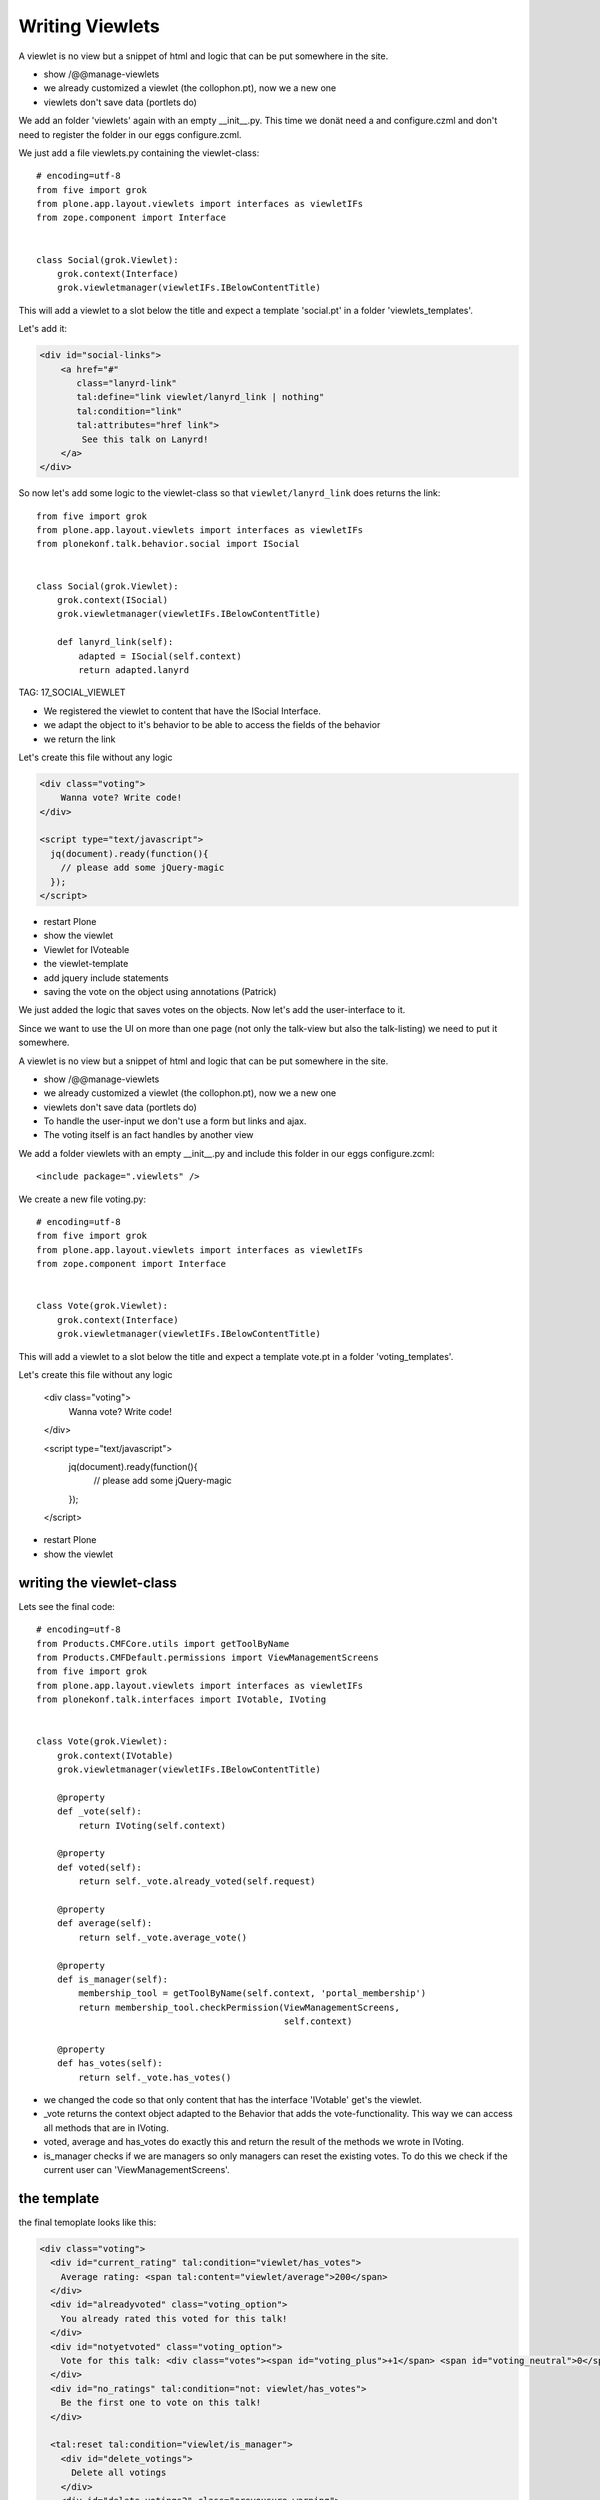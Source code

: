 Writing Viewlets
=================

A viewlet is no view but a snippet of html and logic that can be put somewhere in the site.

* show /@@manage-viewlets
* we already customized a viewlet (the collophon.pt), now we a new one
* viewlets don't save data (portlets do)

We add an folder 'viewlets' again with an empty __init__.py. This time we donät need a and configure.czml and don't need to register the folder in our eggs configure.zcml.

We just add a file viewlets.py containing the viewlet-class::

    # encoding=utf-8
    from five import grok
    from plone.app.layout.viewlets import interfaces as viewletIFs
    from zope.component import Interface


    class Social(grok.Viewlet):
        grok.context(Interface)
        grok.viewletmanager(viewletIFs.IBelowContentTitle)

This will add a viewlet to a slot below the title and expect a template 'social.pt' in a folder 'viewlets_templates'.

Let's add it:

.. code-block:: html

    <div id="social-links">
        <a href="#"
           class="lanyrd-link"
           tal:define="link viewlet/lanyrd_link | nothing"
           tal:condition="link"
           tal:attributes="href link">
            See this talk on Lanyrd!
        </a>
    </div>

So now let's add some logic to the viewlet-class so that ``viewlet/lanyrd_link`` does returns the link::

    from five import grok
    from plone.app.layout.viewlets import interfaces as viewletIFs
    from plonekonf.talk.behavior.social import ISocial


    class Social(grok.Viewlet):
        grok.context(ISocial)
        grok.viewletmanager(viewletIFs.IBelowContentTitle)

        def lanyrd_link(self):
            adapted = ISocial(self.context)
            return adapted.lanyrd

TAG: 17_SOCIAL_VIEWLET

* We registered the viewlet to content that have the ISocial Interface.
* we adapt the object to it's behavior to be able to access the fields of the behavior
* we return the link

Let's create this file without any logic

.. code-block:: html

    <div class="voting">
        Wanna vote? Write code!
    </div>

    <script type="text/javascript">
      jq(document).ready(function(){
        // please add some jQuery-magic
      });
    </script>

* restart Plone
* show the viewlet



* Viewlet for IVoteable
* the viewlet-template
* add jquery include statements
* saving the vote on the object using annotations (Patrick)


We just added the logic that saves votes on the objects. Now let's add the user-interface to it.

Since we want to use the UI on more than one page (not only the talk-view but also the talk-listing) we need to put it somewhere.

A viewlet is no view but a snippet of html and logic that can be put somewhere in the site.

* show /@@manage-viewlets
* we already customized a viewlet (the collophon.pt), now we a new one
* viewlets don't save data (portlets do)
* To handle the user-input we don't use a form but links and ajax.
* The voting itself is an fact handles by another view

We add a folder viewlets with an empty __init__.py and include this folder in our eggs configure.zcml::

    <include package=".viewlets" />

We create a new file voting.py::

    # encoding=utf-8
    from five import grok
    from plone.app.layout.viewlets import interfaces as viewletIFs
    from zope.component import Interface


    class Vote(grok.Viewlet):
        grok.context(Interface)
        grok.viewletmanager(viewletIFs.IBelowContentTitle)

This will add a viewlet to a slot below the title and expect a template vote.pt in a folder 'voting_templates'.

Let's create this file without any logic

    <div class="voting">
        Wanna vote? Write code!
    </div>

    <script type="text/javascript">
      jq(document).ready(function(){
        // please add some jQuery-magic
      });
    </script>

* restart Plone
* show the viewlet

writing the viewlet-class
-------------------------

Lets see the final code::

    # encoding=utf-8
    from Products.CMFCore.utils import getToolByName
    from Products.CMFDefault.permissions import ViewManagementScreens
    from five import grok
    from plone.app.layout.viewlets import interfaces as viewletIFs
    from plonekonf.talk.interfaces import IVotable, IVoting


    class Vote(grok.Viewlet):
        grok.context(IVotable)
        grok.viewletmanager(viewletIFs.IBelowContentTitle)

        @property
        def _vote(self):
            return IVoting(self.context)

        @property
        def voted(self):
            return self._vote.already_voted(self.request)

        @property
        def average(self):
            return self._vote.average_vote()

        @property
        def is_manager(self):
            membership_tool = getToolByName(self.context, 'portal_membership')
            return membership_tool.checkPermission(ViewManagementScreens,
                                                   self.context)

        @property
        def has_votes(self):
            return self._vote.has_votes()

* we changed the code so that only content that has the interface 'IVotable' get's the viewlet.
* _vote returns the context object adapted to the Behavior that adds the vote-functionality. This way we can access all methods that are in IVoting.
* voted, average and has_votes do exactly this and return the result of the methods we wrote in IVoting.
* is_manager checks if we are managers so only managers can reset the existing votes. To do this we check if the current user can 'ViewManagementScreens'.


the template
------------

the final temoplate looks like this:

.. code-block:: html

    <div class="voting">
      <div id="current_rating" tal:condition="viewlet/has_votes">
        Average rating: <span tal:content="viewlet/average">200</span>
      </div>
      <div id="alreadyvoted" class="voting_option">
        You already rated this voted for this talk!
      </div>
      <div id="notyetvoted" class="voting_option">
        Vote for this talk: <div class="votes"><span id="voting_plus">+1</span> <span id="voting_neutral">0</span> <span id="voting_negative">-1</span></div>
      </div>
      <div id="no_ratings" tal:condition="not: viewlet/has_votes">
        Be the first one to vote on this talk!
      </div>

      <tal:reset tal:condition="viewlet/is_manager">
        <div id="delete_votings">
          Delete all votings
        </div>
        <div id="delete_votings2" class="areyousure warning">
          Are you sure?
        </div>
      </tal:reset>

      <a href="#" class="hiddenStructure" id="context_url"
         tal:attributes="href context/absolute_url"></a>
      <span id="voted" tal:condition="viewlet/voted" />
    </div>

    <script type="text/javascript">
      jq(document).ready(function(){
        plonekonf.init_voting_viewlet(jq(".voting"));
      });
    </script>

* many small parts, most of which will be hidden by javascript unless needed.
* we use the methods the class provides
* some standard-code to initialize our js-code


The javascript code (Patrick)
-----------------------------

Zunächst fragen wir den Marker ab, der anzeigt, ob der aktuelle
Benutzer schon abgestimmt hat. Abhängig davon zeigen bieten wir die
Abstimmungsmöglichkeit ab.

Danach schreiben wir die Funktion, welche die Stimme abgibt.
Wir sind schreibfaul, deswegen schreiben wir eine Funktion, die eine
Funktion zurückgibt.

Danach setzen wir für die einzelnen Abstimmungsmöglichkeiten, einen
Clickhandler

Wie funktioniert das? Wir rufen vote auf, die liefert eine Methode
zurück. Als Clickhandler speichert man normalerweise immer eine
Methode. Wenn nun jemand auf einen der Texte klickt, wir die Methode
inner_vote aufgerufen. Innerhalb der inner_vote Methode können wir
noch immer die gültige rating Variable aufrufen, die wir mit vote
übergeben haben. Die Methode die also als clickhandler für
#voting_plus aufgerufen wurde, sieht eine 1 wenn sie rating abfragt,
#voting_neutral sieht die 0 und so weiter.

Dann rufen wir die Methode post aus jquery auf, als ersten Parameter
suchen wir uns aus dem html die context_url die wir dort versteckt
haben, als Post Parameter übergeben wir das Rating, und zum Schluss
kommt die Methode, welche nach erfolgreichem Request aufgerufen
wird, und die Seite neu lädt.

Danach schreiben wir noch die Handler um per Two Step Verfahren die
Stimmen löschen zu können.

Jetzt müssen wir noch die Methoden schreiben, die per HTTP Post
aufgerufen werden.


2 Simpleviews schreiben (Patrick)
---------------------------------

Diese Views haben IVotable als Context, es gibt sie also nur auf
Objekten welche Votable sind.

ClearVotes ist nochmal mit der Management Permission geschützt. Ein
Hacker der den Javascript code von eben analysiert, könnte das
Löschen manuell antriggern, dadurch, das der View durch eine
Managementpermission geschützt ist, kann er keinen Schaden
anrichten. Ansonsten rufen diese Views nur Methoden des Behaviors
auf.



